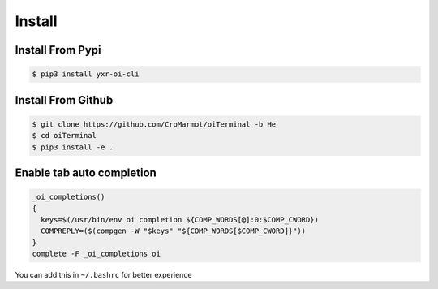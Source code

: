 Install
=======

.. _installation:

Install From Pypi
-----------------

.. code-block:: console

    $ pip3 install yxr-oi-cli

Install From Github
-------------------

.. code-block:: console

    $ git clone https://github.com/CroMarmot/oiTerminal -b He
    $ cd oiTerminal
    $ pip3 install -e .

Enable tab auto completion
--------------------------

.. code-block:: bash

    _oi_completions()
    {
      keys=$(/usr/bin/env oi completion ${COMP_WORDS[@]:0:$COMP_CWORD})
      COMPREPLY=($(compgen -W "$keys" "${COMP_WORDS[$COMP_CWORD]}"))
    }
    complete -F _oi_completions oi

You can add this in ``~/.bashrc`` for better experience
